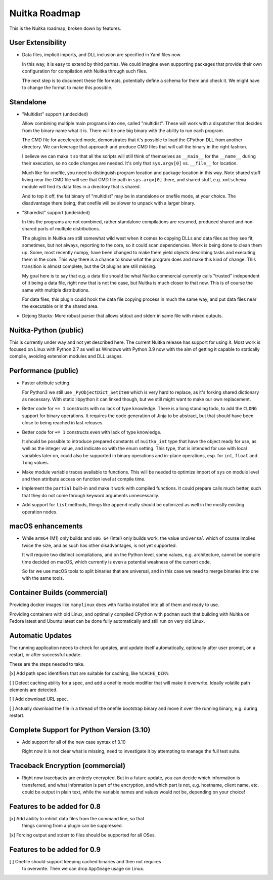 ################
 Nuitka Roadmap
################

This is the Nuitka roadmap, broken down by features.

********************
 User Extensibility
********************

-  Data files, implicit imports, and DLL inclusion are specified in Yaml
   files now.

   In this way, it is easy to extend by third parties. We could imagine
   even supporting packages that provide their own configuration for
   compilation with Nuitka through such files.

   The next step is to document these file formats, potentially define a
   schema for them and check it. We might have to change the format to
   make this possible.

************
 Standalone
************

-  "Multidist" support (undecided)

   Allow combining multiple main programs into one, called "multidist".
   These will work with a dispatcher that decides from the binary name
   what it is. There will be one big binary with the ability to run each
   program.

   The CMD file for accelerated mode, demonstrates that it's possible to
   load the CPython DLL from another directory. We can leverage that
   approach and produce CMD files that will call the binary in the right
   fashion.

   I believe we can make it so that all the scripts will still think of
   themselves as ``__main__`` for the ``__name__`` during their
   execution, so no code changes are needed. It's only that
   ``sys.argv[0]`` vs. ``__file__`` for location.

   Much like for onefile, you need to distinguish program location and
   package location in this way. Note shared stuff living near the CMD
   file will see that CMD file path in ``sys.argv[0]`` there, and shared
   stuff, e.g. ``xmlschema`` module will find its data files in a
   directory that is shared.

   And to top it off, the fat binary of "multidist" may be in standalone
   or onefile mode, at your choice. The disadvantage there being, that
   onefile will be slower to unpack with a larger binary.

-  "Sharedist" support (undecided)

   In this the programs are not combined, rather standalone compilations
   are resumed, produced shared and non-shared parts of multiple
   distributions.

   The plugins in Nuitka are still somewhat wild west when it comes to
   copying DLLs and data files as they see fit, sometimes, but not
   always, reporting to the core, so it could scan dependencies. Work is
   being done to clean them up. Some, most recently numpy, have been
   changed to make them yield objects describing tasks and executing
   them in the core. This way there is a chance to know what the program
   does and make this kind of change. This transition is almost
   complete, but the Qt plugins are still missing.

   My goal here is to say that e.g. a data file should be what Nuitka
   commercial currently calls "trusted" independent of it being a data
   file, right now that is not the case, but Nuitka is much closer to
   that now. This is of course the same with multiple distributions.

   For data files, this plugin could hook the data file copying process
   in much the same way, and put data files near the executable or in
   the shared area.

-  Dejong Stacks: More robust parser that allows stdout and stderr in
   same file with mixed outputs.


************************
 Nuitka-Python (public)
************************

This is currently under way and not yet described here. The current Nuitka
release has support for using it. Most work is focused on Linux with Python 2.7
as well as Windows with Python 3.9 now with the aim of getting it capable to
statically compile, avoiding extension modules and DLL usages.

**********************
 Performance (public)
**********************

-  Faster attribute setting.

   For Python3 we still use ``_PyObjectDict_SetItem`` which is very hard
   to replace, as it's forking shared dictionary as necessary. With
   static libpython it can linked though, but we still might want to
   make our own replacement.

-  Better code for ``+= 1`` constructs with no lack of type knowledge.
   There is a long standing todo, to add the ``CLONG`` support for
   binary operations. It requires the code generation of Jinja to be
   abstract, but that should have been close to being reached in last
   releases.

-  Better code for ``+= 1`` constructs even with lack of type knowledge.

   It should be possible to introduce prepared constants of
   ``nuitka_int`` type that have the object ready for use, as well as
   the integer value, and indicate so with the enum setting. This type,
   that is intended for use with local variables later on, could also be
   supported in binary operations and in-place operations, esp. for
   ``int``, ``float`` and ``long`` values.

-  Make module variable traces available to functions. This will be
   needed to optimize import of ``sys`` on module level and then
   attribute access on function level at compile time.

-  Implement the ``partial`` built-in and make it work with compiled
   functions. It could prepare calls much better, such that they do not
   come through keyword arguments unnecessarily.

-  Add support for ``list`` methods, things like ``append`` really
   should be optimized as well in the mostly existing operation nodes.

********************
 macOS enhancements
********************

-  While ``arm64`` (M1) only builds and ``x86_64`` (Intel) only builds
   work, the value ``universal`` which of course implies twice the size,
   and as such has other disadvantages, is not yet supported.

   It will require two distinct compilations, and on the Python level,
   some values, e.g. architecture, cannot be compile time decided on
   macOS, which currently is even a potential weakness of the current
   code.

   So far we use macOS tools to split binaries that are universal, and
   in this case we need to merge binaries into one with the same tools.

*******************************
 Container Builds (commercial)
*******************************

Providing docker images like ``manylinux`` does with Nuitka installed
into all of them and ready to use.

Providing containers with old Linux, and optimally compiled CPython with
``podman`` such that building with Nuitka on Fedora latest and Ubuntu latest
can be done fully automatically and still run on very old Linux.

******************
Automatic Updates
******************

The running application needs to check for updates, and update itself
automatically, optionally after user prompt, on a restart, or after
successful update.

These are the steps needed to take.

[x] Add path spec identifiers that are suitable for caching, like ``%CACHE_DIR%``

[ ] Detect caching ability for a spec, and add a onefile mode modifier that will
make it overwrite. Ideally volatile path elements are detected.

[ ] Add download URL spec.

[ ] Actually download the file in a thread of the onefile bootstrap binary and
move it over the running binary, e.g. during restart.


********************************************
 Complete Support for Python Version (3.10)
********************************************

-  Add support for all of the new case syntax of 3.10

   Right now it is not clear what is missing, need to investigate it by
   attempting to manage the full test suite.

***********************************
 Traceback Encryption (commercial)
***********************************

-  Right now tracebacks are entirely encrypted. But in a future update,
   you can decide which information is transferred, and what information
   is part of the encryption, and which part is not, e.g. hostname,
   client name, etc. could be output in plain text, while the variable
   names and values would not be, depending on your choice!

******************************
 Features to be added for 0.8
******************************

[x] Add ability to inhibit data files from the command line, so that
   things coming from a plugin can be suppressed.

[x] Forcing output and stderr to files should be supported for all OSes.

******************************
 Features to be added for 0.9
******************************

[ ] Onefile should support keeping cached binaries and then not requires
   to overwrite. Then we can drop ``AppImage`` usage on Linux.
